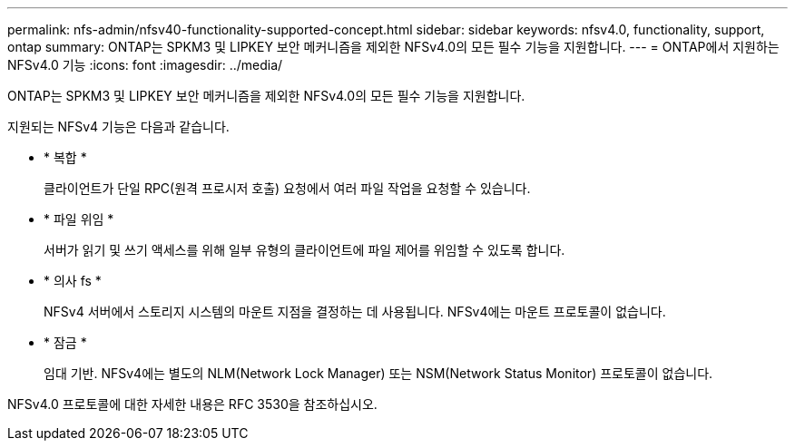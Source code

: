 ---
permalink: nfs-admin/nfsv40-functionality-supported-concept.html 
sidebar: sidebar 
keywords: nfsv4.0, functionality, support, ontap 
summary: ONTAP는 SPKM3 및 LIPKEY 보안 메커니즘을 제외한 NFSv4.0의 모든 필수 기능을 지원합니다. 
---
= ONTAP에서 지원하는 NFSv4.0 기능
:icons: font
:imagesdir: ../media/


[role="lead"]
ONTAP는 SPKM3 및 LIPKEY 보안 메커니즘을 제외한 NFSv4.0의 모든 필수 기능을 지원합니다.

지원되는 NFSv4 기능은 다음과 같습니다.

* * 복합 *
+
클라이언트가 단일 RPC(원격 프로시저 호출) 요청에서 여러 파일 작업을 요청할 수 있습니다.

* * 파일 위임 *
+
서버가 읽기 및 쓰기 액세스를 위해 일부 유형의 클라이언트에 파일 제어를 위임할 수 있도록 합니다.

* * 의사 fs *
+
NFSv4 서버에서 스토리지 시스템의 마운트 지점을 결정하는 데 사용됩니다. NFSv4에는 마운트 프로토콜이 없습니다.

* * 잠금 *
+
임대 기반. NFSv4에는 별도의 NLM(Network Lock Manager) 또는 NSM(Network Status Monitor) 프로토콜이 없습니다.



NFSv4.0 프로토콜에 대한 자세한 내용은 RFC 3530을 참조하십시오.
